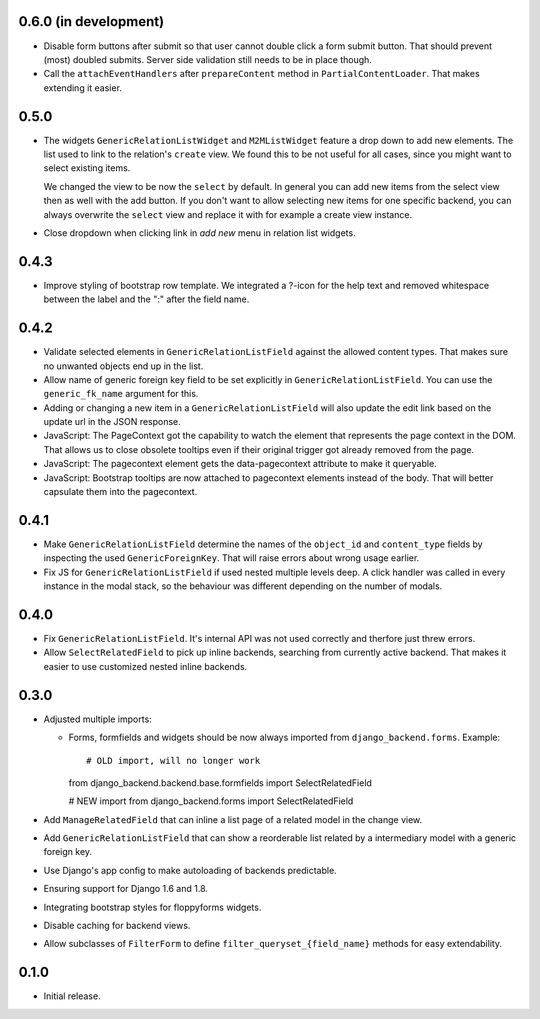 0.6.0 (in development)
----------------------

- Disable form buttons after submit so that user cannot double click a form
  submit button. That should prevent (most) doubled submits. Server side
  validation still needs to be in place though.
- Call the ``attachEventHandlers`` after ``prepareContent`` method in
  ``PartialContentLoader``. That makes extending it easier.

0.5.0
-----

- The widgets ``GenericRelationListWidget`` and ``M2MListWidget`` feature a
  drop down to add new elements. The list used to link to the relation's
  ``create`` view. We found this to be not useful for all cases, since you
  might want to select existing items.

  We changed the view to be now the ``select`` by default. In general you can
  add new items from the select view then as well with the add button. If you
  don't want to allow selecting new items for one specific backend, you can
  always overwrite the ``select`` view and replace it with for example a
  create view instance.
- Close dropdown when clicking link in *add new* menu in relation list
  widgets.

0.4.3
-----

- Improve styling of bootstrap row template. We integrated a ?-icon for the
  help text and removed whitespace between the label and the ":" after the
  field name.

0.4.2
-----

- Validate selected elements in ``GenericRelationListField`` against the
  allowed content types. That makes sure no unwanted objects end up in the
  list.
- Allow name of generic foreign key field to be set explicitly in
  ``GenericRelationListField``. You can use the ``generic_fk_name`` argument
  for this.
- Adding or changing a new item in a ``GenericRelationListField`` will also
  update the edit link based on the update url in the JSON response.
- JavaScript: The PageContext got the capability to watch the element that
  represents the page context in the DOM. That allows us to close obsolete
  tooltips even if their original trigger got already removed from the page.
- JavaScript: The pagecontext element gets the data-pagecontext attribute to
  make it queryable.
- JavaScript: Bootstrap tooltips are now attached to pagecontext elements
  instead of the body. That will better capsulate them into the pagecontext.

0.4.1
-----

- Make ``GenericRelationListField`` determine the names of the ``object_id``
  and ``content_type`` fields by inspecting the used ``GenericForeignKey``.
  That will raise errors about wrong usage earlier.

- Fix JS for ``GenericRelationListField`` if used nested multiple levels deep.
  A click handler was called in every instance in the modal stack, so the
  behaviour was different depending on the number of modals.

0.4.0
-----

- Fix ``GenericRelationListField``. It's internal API was not used correctly
  and therfore just threw errors.

- Allow ``SelectRelatedField`` to pick up inline backends, searching from
  currently active backend. That makes it easier to use customized nested
  inline backends.

0.3.0
-----

* Adjusted multiple imports:

  - Forms, formfields and widgets should be now always imported from
    ``django_backend.forms``. Example::

    # OLD import, will no longer work
    from django_backend.backend.base.formfields import SelectRelatedField

    # NEW import
    from django_backend.forms import SelectRelatedField

* Add ``ManageRelatedField`` that can inline a list page of a related model
  in the change view.

* Add ``GenericRelationListField`` that can show a reorderable list related
  by a intermediary model with a generic foreign key.

* Use Django's app config to make autoloading of backends predictable.

* Ensuring support for Django 1.6 and 1.8.

* Integrating bootstrap styles for floppyforms widgets.

* Disable caching for backend views.

* Allow subclasses of ``FilterForm`` to define ``filter_queryset_{field_name}``
  methods for easy extendability.

0.1.0
-----

* Initial release.
